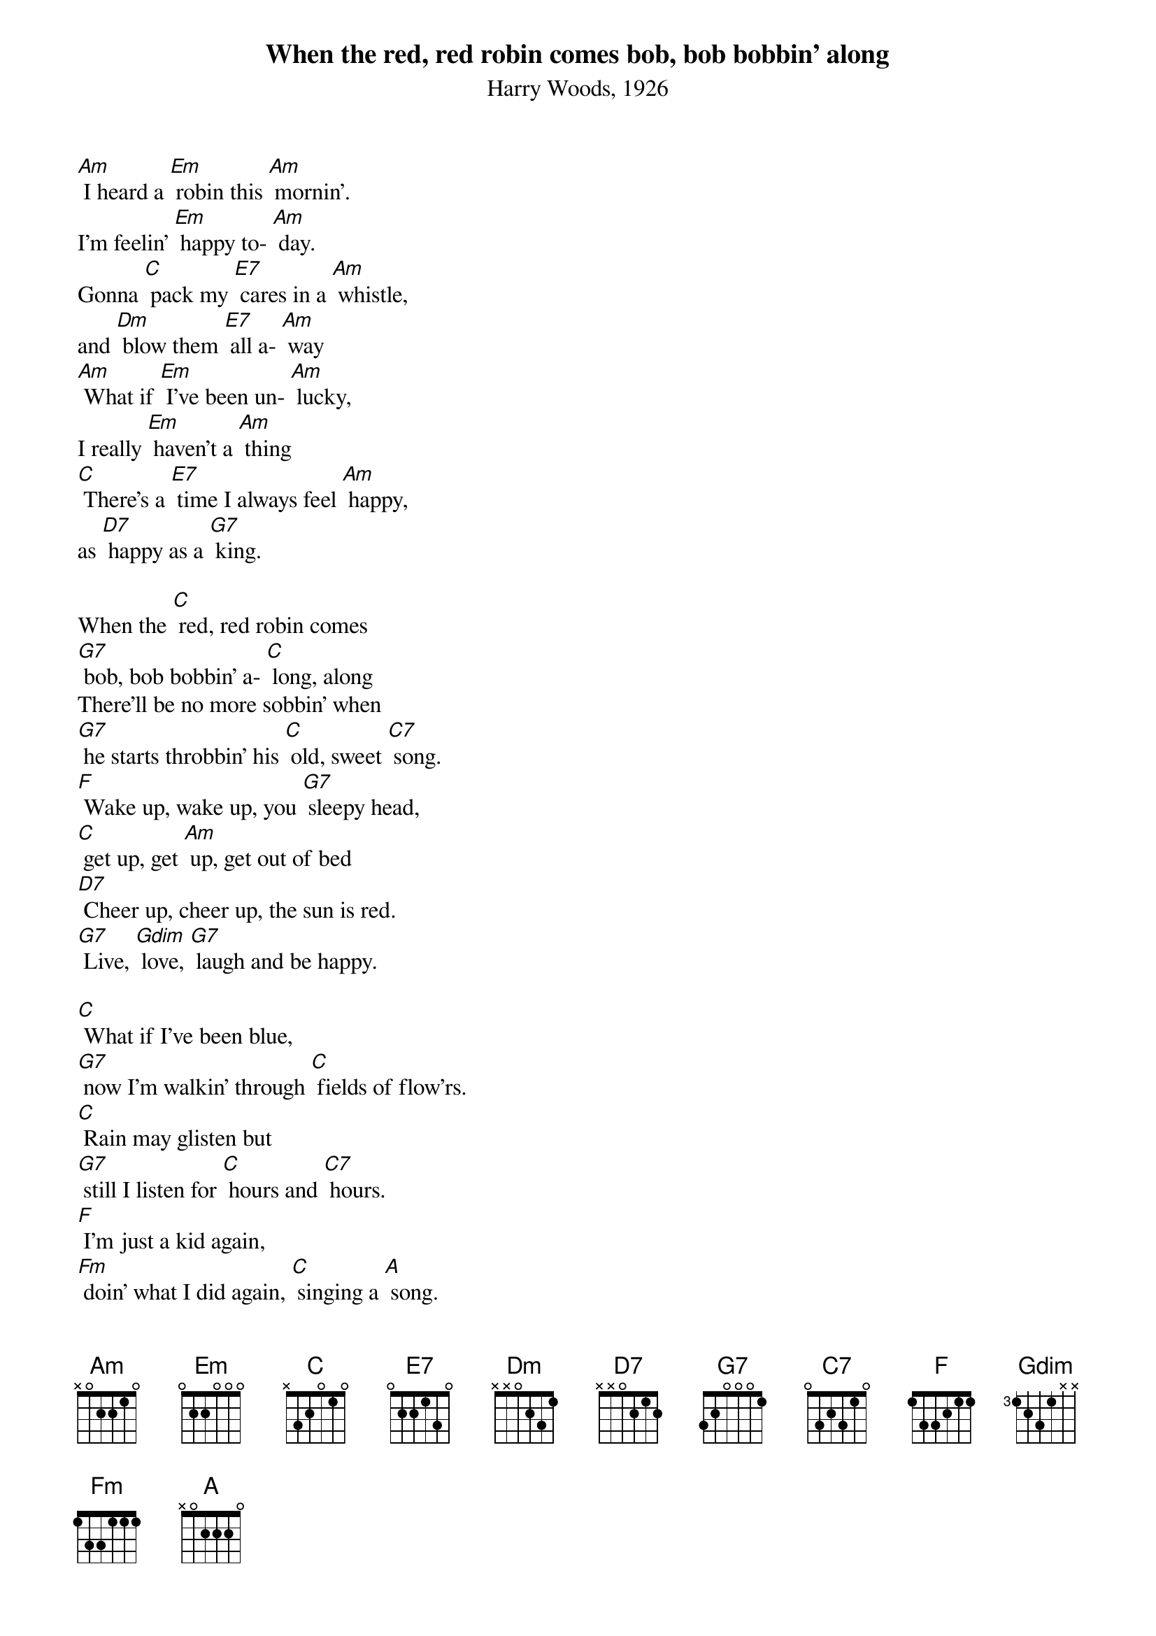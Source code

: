 {t: When the red, red robin comes bob, bob bobbin' along}
{st: Harry Woods, 1926}

[Am] I heard a [Em] robin this [Am] mornin'.
I'm feelin' [Em] happy to- [Am] day.
Gonna [C] pack my [E7] cares in a [Am] whistle,
and [Dm] blow them [E7] all a- [Am] way
[Am] What if [Em] I've been un- [Am] lucky,
I really [Em] haven't a [Am] thing
[C] There's a [E7] time I always feel [Am] happy,
as [D7] happy as a [G7] king.

When the [C] red, red robin comes
[G7] bob, bob bobbin' a- [C] long, along
There'll be no more sobbin' when
[G7] he starts throbbin' his [C] old, sweet [C7] song.
[F] Wake up, wake up, you [G7] sleepy head,
[C] get up, get [Am] up, get out of bed
[D7] Cheer up, cheer up, the sun is red.
[G7] Live, [Gdim] love, [G7] laugh and be happy.

[C] What if I've been blue,
[G7] now I'm walkin' through [C] fields of flow'rs.
[C] Rain may glisten but
[G7] still I listen for [C] hours and [C7] hours.
[F] I'm just a kid again,
[Fm] doin' what I did again, [C] singing a [A] song.
When the [C] red, red, robin comes
[F] bob, bob [G7] bobbin',
When the [C] red, red, robin comes
[F] bob, bob [G7] bobbin',
When the [C] red, red, robin comes
[F] bob, bob [G7] bobbin' a- [C] long.  [F] [C] [C] [C]

{textcolour: blue}
[C] What if I've been blue,
[G7] now I'm walkin' through [C] fields of flow'rs.
[C] Rain may glisten but
[G7] still I listen for [C] hours and [C7] hours.
[F] I'm just a kid again,
[Fm] doin' what I did again, [C] singing a [A] song.
When the [C] red, red, robin comes
[F] bob, bob [G7] bobbin',
When the [C] red, red, robin comes
[F] bob, bob [G7] bobbin',
When the [C] red, red, robin comes
[F] bob, bob [G7] bobbin' a- [C] long.  [F] [C] [C] [C]
{textcolour}

[Am] I heard a [Em] robin this [Am] mornin'.
I'm feelin' [Em] happy to- [Am] day.
Gonna [C] pack my [E7] cares in a [Am] whistle,
and [Dm] blow them [E7] all a- [Am] way
[Am] What if [Em] I've been un- [Am] lucky,
I really [Em] haven't a [Am] thing
[C] There's a [E7] time I always feel [Am] happy,
as [D7] happy as a [G7] king.

When the [C] red, red robin comes
[G7] bob, bob bobbin' a- [C] long, along
There'll be no more sobbin' when
[G7] he starts throbbin' his [C] old, sweet [C7] song.
[F] Wake up, wake up, you [G7] sleepy head,
[C] get up, get [Am] up, get out of bed
[D7] Cheer up, cheer up, the sun is red.
[G7] Live, [Gdim] love, [G7] laugh and be happy.
